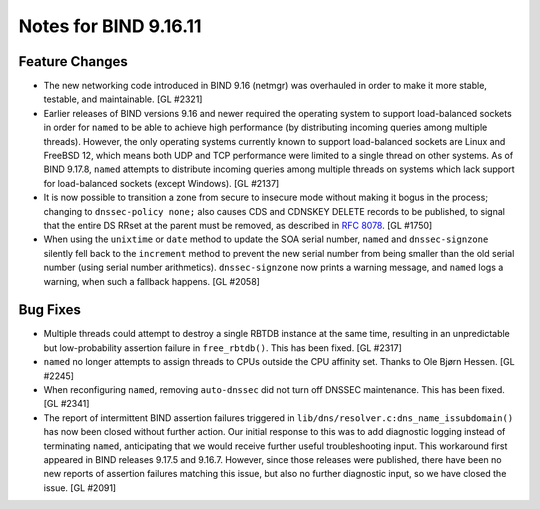 .. 
   Copyright (C) Internet Systems Consortium, Inc. ("ISC")
   
   This Source Code Form is subject to the terms of the Mozilla Public
   License, v. 2.0. If a copy of the MPL was not distributed with this
   file, you can obtain one at https://mozilla.org/MPL/2.0/.
   
   See the COPYRIGHT file distributed with this work for additional
   information regarding copyright ownership.

Notes for BIND 9.16.11
----------------------

Feature Changes
~~~~~~~~~~~~~~~

- The new networking code introduced in BIND 9.16 (netmgr) was
  overhauled in order to make it more stable, testable, and
  maintainable. [GL #2321]

- Earlier releases of BIND versions 9.16 and newer required the
  operating system to support load-balanced sockets in order for
  ``named`` to be able to achieve high performance (by distributing
  incoming queries among multiple threads). However, the only operating
  systems currently known to support load-balanced sockets are Linux and
  FreeBSD 12, which means both UDP and TCP performance were limited to a
  single thread on other systems. As of BIND 9.17.8, ``named`` attempts
  to distribute incoming queries among multiple threads on systems which
  lack support for load-balanced sockets (except Windows). [GL #2137]

- It is now possible to transition a zone from secure to insecure mode
  without making it bogus in the process; changing to ``dnssec-policy
  none;`` also causes CDS and CDNSKEY DELETE records to be published, to
  signal that the entire DS RRset at the parent must be removed, as
  described in :rfc:`8078`. [GL #1750]

- When using the ``unixtime`` or ``date`` method to update the SOA
  serial number, ``named`` and ``dnssec-signzone`` silently fell back to
  the ``increment`` method to prevent the new serial number from being
  smaller than the old serial number (using serial number arithmetics).
  ``dnssec-signzone`` now prints a warning message, and ``named`` logs a
  warning, when such a fallback happens. [GL #2058]

Bug Fixes
~~~~~~~~~

- Multiple threads could attempt to destroy a single RBTDB instance at
  the same time, resulting in an unpredictable but low-probability
  assertion failure in ``free_rbtdb()``. This has been fixed. [GL #2317]

- ``named`` no longer attempts to assign threads to CPUs outside the CPU
  affinity set. Thanks to Ole Bjørn Hessen. [GL #2245]

- When reconfiguring ``named``, removing ``auto-dnssec`` did not turn
  off DNSSEC maintenance. This has been fixed. [GL #2341]

- The report of intermittent BIND assertion failures triggered in
  ``lib/dns/resolver.c:dns_name_issubdomain()`` has now been closed
  without further action. Our initial response to this was to add
  diagnostic logging instead of terminating ``named``, anticipating that
  we would receive further useful troubleshooting input. This workaround
  first appeared in BIND releases 9.17.5 and 9.16.7. However, since
  those releases were published, there have been no new reports of
  assertion failures matching this issue, but also no further diagnostic
  input, so we have closed the issue. [GL #2091]
